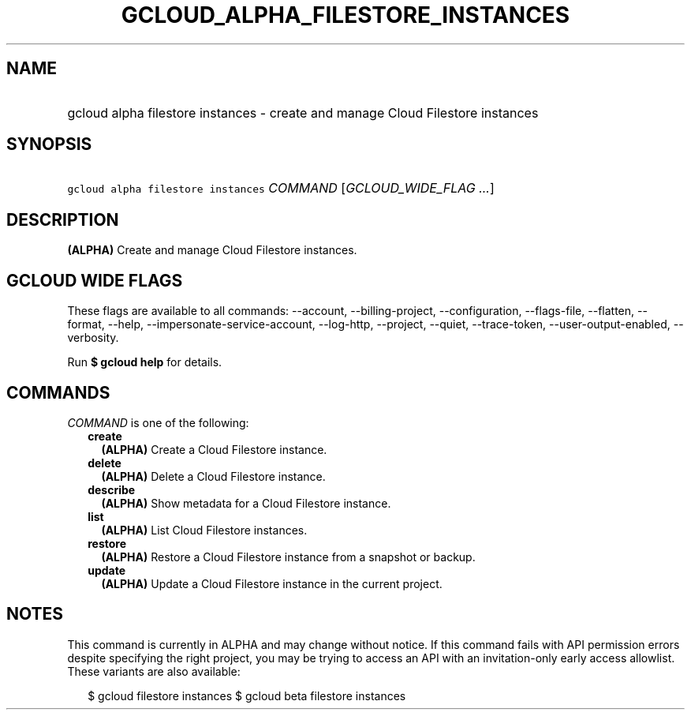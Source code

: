 
.TH "GCLOUD_ALPHA_FILESTORE_INSTANCES" 1



.SH "NAME"
.HP
gcloud alpha filestore instances \- create and manage Cloud Filestore instances



.SH "SYNOPSIS"
.HP
\f5gcloud alpha filestore instances\fR \fICOMMAND\fR [\fIGCLOUD_WIDE_FLAG\ ...\fR]



.SH "DESCRIPTION"

\fB(ALPHA)\fR Create and manage Cloud Filestore instances.



.SH "GCLOUD WIDE FLAGS"

These flags are available to all commands: \-\-account, \-\-billing\-project,
\-\-configuration, \-\-flags\-file, \-\-flatten, \-\-format, \-\-help,
\-\-impersonate\-service\-account, \-\-log\-http, \-\-project, \-\-quiet,
\-\-trace\-token, \-\-user\-output\-enabled, \-\-verbosity.

Run \fB$ gcloud help\fR for details.



.SH "COMMANDS"

\f5\fICOMMAND\fR\fR is one of the following:

.RS 2m
.TP 2m
\fBcreate\fR
\fB(ALPHA)\fR Create a Cloud Filestore instance.

.TP 2m
\fBdelete\fR
\fB(ALPHA)\fR Delete a Cloud Filestore instance.

.TP 2m
\fBdescribe\fR
\fB(ALPHA)\fR Show metadata for a Cloud Filestore instance.

.TP 2m
\fBlist\fR
\fB(ALPHA)\fR List Cloud Filestore instances.

.TP 2m
\fBrestore\fR
\fB(ALPHA)\fR Restore a Cloud Filestore instance from a snapshot or backup.

.TP 2m
\fBupdate\fR
\fB(ALPHA)\fR Update a Cloud Filestore instance in the current project.


.RE
.sp

.SH "NOTES"

This command is currently in ALPHA and may change without notice. If this
command fails with API permission errors despite specifying the right project,
you may be trying to access an API with an invitation\-only early access
allowlist. These variants are also available:

.RS 2m
$ gcloud filestore instances
$ gcloud beta filestore instances
.RE

